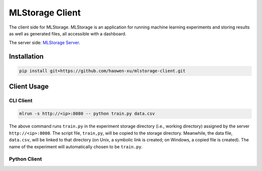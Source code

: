 MLStorage Client
================

The client side for MLStorage.
MLStorage is an application for running machine learning experiments
and storing results as well as generated files, all accessible with a dashboard.

The server side: `MLStorage Server <http://github.com/haowen-xu/mlstorage-server>`_.

Installation
------------

.. code-block:: bash

    pip install git+https://github.com/haowen-xu/mlstorage-client.git

Client Usage
------------

CLI Client
~~~~~~~~~~

.. code-block:: bash

    mlrun -s http://<ip>:8080 -- python train.py data.csv

The above command runs ``train.py`` in the experiment storage directory
(i.e., working directory) assigned by the server ``http://<ip>:8080``.
The script file, ``train,py``, will be copied to the storage directory.
Meanwhile, the data file, ``data.csv``, will be linked to that directory
(on Unix, a symbolic link is created; on Windows, a copied file is created).
The name of the experiment will automatically chosen to be ``train.py``.


Python Client
~~~~~~~~~~~~~
